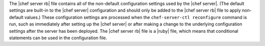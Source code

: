 .. The contents of this file are included in multiple topics.
.. This file should not be changed in a way that hinders its ability to appear in multiple documentation sets.


The |chef server rb| file contains all of the non-default configuration settings used by the |chef server|. (The default settings are built-in to the |chef server| configuration and should only be added to the |chef server rb| file to apply non-default values.) These configuration settings are processed when the ``chef-server-ctl reconfigure`` command is run, such as immediately after setting up the |chef server| or after making a change to the underlying configuration settings after the server has been deployed. The |chef server rb| file is a |ruby| file, which means that conditional statements can be used in the configuration file.